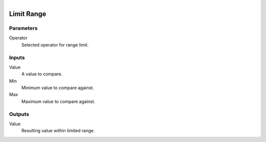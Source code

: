 .. figure:: /images/logic_nodes/math/ln-limit_range.png
   :align: right
   :width: 215
   :alt: Limit Range Node

.. _ln-limit_range:

==============================
Limit Range
==============================

Parameters
++++++++++++++++++++++++++++++

Operator
   Selected operator for range limit.

Inputs
++++++++++++++++++++++++++++++

Value
   A value to compare.

Min
   Minimum value to compare against.

Max
   Maximum value to compare against.

Outputs
++++++++++++++++++++++++++++++

Value
   Resulting value within limited range.
